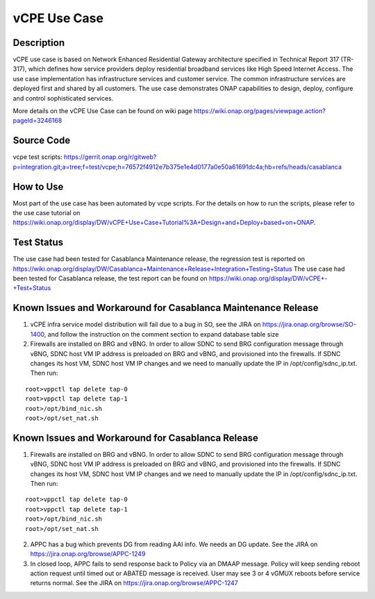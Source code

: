 .. This work is licensed under a Creative Commons Attribution 4.0
   International License. http://creativecommons.org/licenses/by/4.0
   Copyright 2018 Huawei Technologies Co., Ltd.  All rights reserved.

.. _docs_vcpe:

vCPE Use Case
----------------------------

Description
~~~~~~~~~~~
vCPE use case is based on Network Enhanced Residential Gateway architecture specified in Technical Report 317 (TR-317), which defines how service providers deploy residential broadband services like High Speed Internet Access. The use case implementation has infrastructure services and customer service. The common infrastructure services are deployed first and shared by all customers. The use case demonstrates ONAP capabilities to design, deploy, configure and control sophisticated services.      

More details on the vCPE Use Case can be found on wiki page https://wiki.onap.org/pages/viewpage.action?pageId=3246168

Source Code
~~~~~~~~~~~
vcpe test scripts: https://gerrit.onap.org/r/gitweb?p=integration.git;a=tree;f=test/vcpe;h=76572f4912e7b375e1e4d0177a0e50a61691dc4a;hb=refs/heads/casablanca

How to Use
~~~~~~~~~~
Most part of the use case has been automated by vcpe scripts. For the details on how to run the scripts, please refer to the use case tutorial on https://wiki.onap.org/display/DW/vCPE+Use+Case+Tutorial%3A+Design+and+Deploy+based+on+ONAP.

Test Status
~~~~~~~~~~~~~~~~~~~~~
The use case had been tested for Casablanca Maintenance release, the regression test is reported on https://wiki.onap.org/display/DW/Casablanca+Maintenance+Release+Integration+Testing+Status 
The use case had been tested for Casablanca release, the test report can be found on https://wiki.onap.org/display/DW/vCPE+-+Test+Status

Known Issues and Workaround for Casablanca Maintenance Release
~~~~~~~~~~~~~~~~~~~~~~~~~~~~~~~~~~~~~~~~~~~~~~~~~~~~~~~~~~~~~~
1) vCPE infra service model distribution will fail due to a bug in SO, see the JIRA on https://jira.onap.org/browse/SO-1400, and follow the instruction on the comment section to expand database table size
 
2) Firewalls are installed on BRG and vBNG. In order to allow SDNC to send BRG configuration message through vBNG, SDNC host VM IP address is preloaded on BRG and vBNG, and provisioned into the firewalls. If SDNC changes its host VM, SDNC host VM IP changes and we need to manually update the IP in /opt/config/sdnc_ip.txt. Then run:

::

  root>vppctl tap delete tap-0
  root>vppctl tap delete tap-1
  root>/opt/bind_nic.sh
  root>/opt/set_nat.sh

Known Issues and Workaround for Casablanca Release
~~~~~~~~~~~~~~~~~~~~~~~~~~~~~~~~~~~~~~~~~~~~~~~~~~
1) Firewalls are installed on BRG and vBNG. In order to allow SDNC to send BRG configuration message through vBNG, SDNC host VM IP address is preloaded on BRG and vBNG, and provisioned into the firewalls. If SDNC changes its host VM, SDNC host VM IP changes and we need to manually update the IP in /opt/config/sdnc_ip.txt. Then run:

::

  root>vppctl tap delete tap-0
  root>vppctl tap delete tap-1
  root>/opt/bind_nic.sh
  root>/opt/set_nat.sh

2) APPC has a bug which prevents DG from reading AAI info. We needs an DG update. See the JIRA on https://jira.onap.org/browse/APPC-1249

3) In closed loop, APPC fails to send response back to Policy via an DMAAP message. Policy will keep sending reboot action request until timed out or ABATED message is received. User may see 3 or 4 vGMUX reboots before service returns normal. See the JIRA on https://jira.onap.org/browse/APPC-1247

